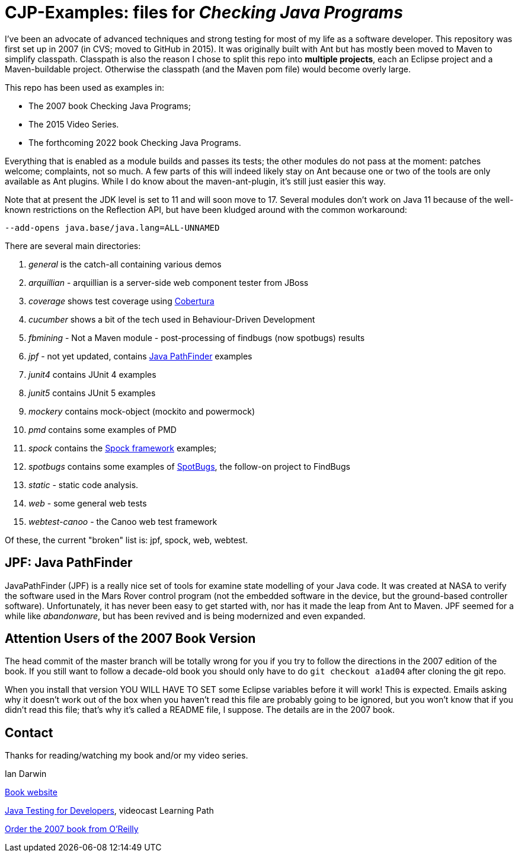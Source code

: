 = CJP-Examples: files for _Checking Java Programs_

I've been an advocate of advanced techniques and strong testing for most of my life as a software developer.
This repository was first set up in 2007 (in CVS; moved to GitHub in 2015).
It was originally built with Ant but has mostly been moved to Maven to simplify classpath.
Classpath is also the reason I chose to split this repo into
*multiple projects*, each an Eclipse project and a Maven-buildable project.
Otherwise the classpath (and the Maven pom file) would become overly large.

This repo has been used as examples in:

* The 2007 book Checking Java Programs;
* The 2015 Video Series.
* The forthcoming 2022 book Checking Java Programs.

Everything that is enabled as a module builds and passes its tests;
the other modules do not pass at the moment: patches welcome; complaints, not so much.
A few parts of this will indeed likely stay on Ant because
one or two of the tools are only available as Ant plugins.
While I do know about the maven-ant-plugin, it's still just easier this way.

Note that at present the JDK level is set to 11 and will soon move to 17.
Several modules don't work on Java 11 because of the well-known restrictions on the Reflection API,
but have been kludged around with the common workaround:

	--add-opens java.base/java.lang=ALL-UNNAMED

There are several main directories:

. _general_ is the catch-all containing various demos
. _arquillian_ - arquillian is a server-side web component tester from JBoss
. _coverage_ shows test coverage using https://cobertura.github.io/cobertura/[Cobertura]
. _cucumber_ shows a bit of the tech used in Behaviour-Driven Development
. _fbmining_ - Not a Maven module - post-processing of findbugs (now spotbugs) results
. _jpf_ - not yet updated, contains https://github.com/javapathfinder/[Java PathFinder] examples
. _junit4_ contains JUnit 4 examples
. _junit5_ contains JUnit 5 examples
. _mockery_ contains mock-object (mockito and powermock)
. _pmd_ contains some examples of PMD
. _spock_ contains the https://spockframework.org[Spock framework] examples;
. _spotbugs_ contains some examples of https://spotbugs.github.io/[SpotBugs], the follow-on project to FindBugs
. _static_ - static code analysis.
. _web_ - some general web tests
. _webtest-canoo_ - the Canoo web test framework

Of these, the current "broken" list is:
jpf, spock, web, webtest.

== JPF: Java PathFinder

JavaPathFinder (JPF) is a really nice set of tools for examine state modelling of your Java code.
It was created at NASA to verify the software used in the Mars Rover control program 
(not the embedded software in the device, but the ground-based controller software).
Unfortunately, it has never been easy to get started with, nor has it made the leap from
Ant to Maven.
JPF seemed for a while like _abandonware_, but has been revived and is being modernized
and even expanded.

== Attention Users of the 2007 Book Version

The head commit of the master branch  will be totally wrong for you if you try to follow
the directions in the 2007 edition of the book. If you still want to follow a
decade-old book you should only have to do `git checkout a1ad04` after cloning the git repo.

When you install that version YOU WILL HAVE TO SET some Eclipse variables
before it will work! This is expected. Emails asking why it doesn't
work out of the box when you haven't read this file are probably going
to be ignored, but you won't know that if you didn't read
this file; that's why it's called a README file, I suppose.
The details are in the 2007 book.

== Contact

Thanks for reading/watching my book and/or my video series.

Ian Darwin

http://cjp.darwinsys.com/[Book website]

http://shop.oreilly.com/product/0636920042723.do[Java Testing for Developers], videocast Learning Path

http://shop.oreilly.com/product/9780596510237.do[Order the 2007 book from O'Reilly]
